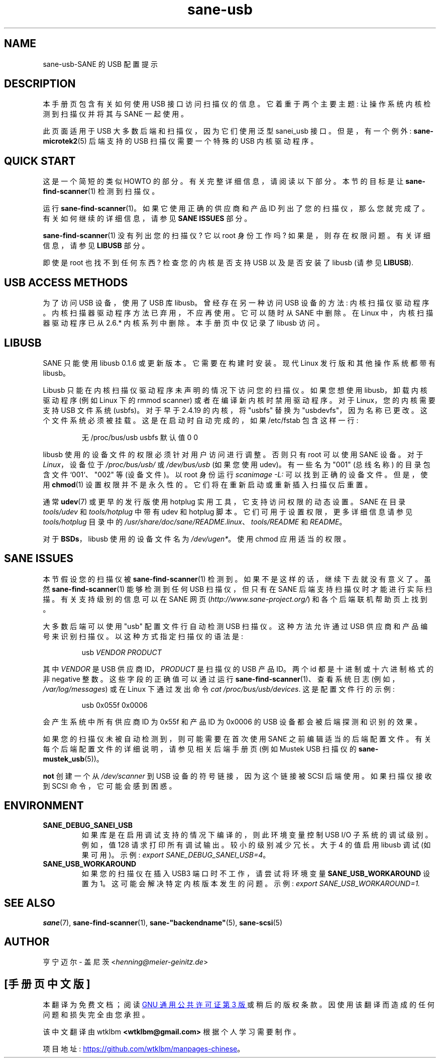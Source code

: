 .\" -*- coding: UTF-8 -*-
.\"*******************************************************************
.\"
.\" This file was generated with po4a. Translate the source file.
.\"
.\"*******************************************************************
.TH sane\-usb 5 "14 Jul 2008" "" "SANE Scanner Access Now Easy"
.IX sane\-usb
.SH NAME
sane\-usb\-SANE 的 USB 配置提示
.SH DESCRIPTION
本手册页包含有关如何使用 USB 接口访问扫描仪的信息。它着重于两个主要主题: 让操作系统内核检测到扫描仪并将其与 SANE 一起使用。
.PP
此页面适用于 USB 大多数后端和扫描仪，因为它们使用泛型 sanei_usb 接口。但是，有一个例外: \fBsane\-microtek2\fP(5)
后端支持的 USB 扫描仪需要一个特殊的 USB 内核驱动程序。

.SH "QUICK START"
这是一个简短的类似 HOWTO 的部分。有关完整详细信息，请阅读以下部分。本节的目标是让 \fBsane\-find\-scanner\fP(1) 检测到扫描仪。
.PP
运行 \fBsane\-find\-scanner\fP(1)。 如果它使用正确的供应商和产品 ID
列出了您的扫描仪，那么您就完成了。有关如何继续的详细信息，请参见 \fBSANE ISSUES\fP 部分。
.PP
\fBsane\-find\-scanner\fP(1) 没有列出您的扫描仪? 它以 root 身份工作吗? 如果是，则存在权限问题。 有关详细信息，请参见
\fBLIBUSB\fP 部分。
.PP
即使是 root 也找不到任何东西? 检查您的内核是否支持 USB 以及是否安装了 libusb (请参见 \fBLIBUSB\fP).

.SH "USB ACCESS METHODS"
为了访问 USB 设备，使用了 USB 库 libusb。曾经存在另一种访问 USB 设备的方法:
内核扫描仪驱动程序。内核扫描器驱动程序方法已弃用，不应再使用。它可以随时从 SANE 中删除。在 Linux 中，内核扫描器驱动程序已从 2.6.*
内核系列中删除。本手册页中仅记录了 libusb 访问。

.SH LIBUSB
SANE 只能使用 libusb 0.1.6 或更新版本。它需要在构建时安装。现代 Linux 发行版和其他操作系统都带有 libusb。
.PP
Libusb 只能在内核扫描仪驱动程序未声明的情况下访问您的扫描仪。如果您想使用 libusb，卸载内核驱动程序 (例如 Linux 下的 rmmod
scanner) 或者在编译新内核时禁用驱动程序。对于 Linux，您的内核需要支持 USB 文件系统 (usbfs)。对于早于 2.4.19
的内核，将 "usbfs" 替换为 "usbdevfs"，因为名称已更改。这个文件系统必须被挂载。这是在启动时自动完成的，如果 /etc/fstab
包含这样一行:
.PP
.RS
无 /proc/bus/usb usbfs 默认值 0 0
.RE
.PP
libusb 使用的设备文件的权限必须针对用户访问进行调整。否则只有 root 可以使用 SANE 设备。对于 \fILinux\fP，设备位于
\fI/proc/bus/usb/\fP 或 \fI/dev/bus/usb\fP (如果您使用 udev)。有一些名为 "001" (总线名称) 的目录包含文件
`001`、"002" 等 (设备文件)。以 root 身份运行 \fIscanimage \-L:\fP 可以找到正确的设备文件。但是，使用
\fBchmod\fP(1) 设置权限并不是永久性的。它们将在重新启动或重新插入扫描仪后重置。
.PP
通常 \fBudev\fP(7) 或更早的发行版使用 hotplug 实用工具，它支持访问权限的动态设置。SANE 在目录 \fItools/udev\fP 和
\fItools/hotplug\fP 中带有 udev 和 hotplug 脚本。 它们可用于设置权限，更多详细信息请参见 \fItools/hotplug\fP
目录中的 \fI/usr/share/doc/sane/README.linux\fP、\fItools/README\fP 和 \fIREADME\fP。
.PP
对于 \fBBSDs\fP，libusb 使用的设备文件名为 \fI/dev/ugen*\fP。 使用 chmod 应用适当的权限。

.SH "SANE ISSUES"
.PP
本节假设您的扫描仪被 \fBsane\-find\-scanner\fP(1) 检测到。 如果不是这样的话，继续下去就没有意义了。虽然
\fBsane\-find\-scanner\fP(1) 能够检测到任何 USB 扫描仪，但只有在 SANE
后端支持扫描仪时才能进行实际扫描。有关支持级别的信息可以在 SANE 网页 (\fIhttp://www.sane\-project.org/\fP)
和各个后端联机帮助页上找到。
.PP
大多数后端可以使用 "usb" 配置文件行自动检测 USB 扫描仪。这种方法允许通过 USB 供应商和产品编号来识别扫描仪。
以这种方式指定扫描仪的语法是:
.PP
.RS
usb \fIVENDOR PRODUCT\fP
.RE
.PP
其中 \fIVENDOR\fP 是 USB 供应商 ID，\fIPRODUCT\fP 是扫描仪的 USB 产品 ID。两个 id 都是十进制或十六进制格式的非
negative 整数。这些字段的正确值可以通过运行 \fBsane\-find\-scanner\fP(1)、查看系统日志
(例如，\fI/var/log/messages\fP) 或在 Linux 下通过发出命令 \fIcat /proc/bus/usb/devices\fP.
这是配置文件行的示例:
.PP
.RS
usb 0x055f 0x0006
.RE
.PP
会产生系统中所有供应商 ID 为 0x55f 和产品 ID 为 0x0006 的 USB 设备都会被后端探测和识别的效果。
.PP
如果您的扫描仪未被自动检测到，则可能需要在首次使用 SANE 之前编辑适当的后端配置文件。 有关每个后端配置文件的详细说明，请参见相关后端手册页 (例如
Mustek USB 扫描仪的 \fBsane\-mustek_usb\fP(5))。
.PP
\fBnot\fP 创建一个从 \fI/dev/scanner\fP 到 USB 设备的符号链接，因为这个链接被 SCSI 后端使用。如果扫描仪接收到 SCSI
命令，它可能会感到困惑。

.SH ENVIRONMENT
.TP 
\fBSANE_DEBUG_SANEI_USB\fP
如果库是在启用调试支持的情况下编译的，则此环境变量控制 USB I/O 子系统的调试级别。 例如，值 128 请求打印所有调试输出。
较小的级别减少冗长。大于 4 的值启用 libusb 调试 (如果可用)。示例: \fIexport SANE_DEBUG_SANEI_USB=4\fP。
.PP
.TP 
\fBSANE_USB_WORKAROUND\fP
如果您的扫描仪在插入 USB3 端口时不工作，请尝试将环境变量 \fBSANE_USB_WORKAROUND\fP 设置为
1。这可能会解决特定内核版本发生的问题。示例: \fIexport SANE_USB_WORKAROUND=1.\fP

.SH "SEE ALSO"
\fBsane\fP(7), \fBsane\-find\-scanner\fP(1), \fBsane\-"backendname"\fP(5),
\fBsane\-scsi\fP(5)

.SH AUTHOR
亨宁迈尔 \- 盖尼茨 <\fIhenning@meier\-geinitz.de\fP>
.PP
.SH [手册页中文版]
.PP
本翻译为免费文档；阅读
.UR https://www.gnu.org/licenses/gpl-3.0.html
GNU 通用公共许可证第 3 版
.UE
或稍后的版权条款。因使用该翻译而造成的任何问题和损失完全由您承担。
.PP
该中文翻译由 wtklbm
.B <wtklbm@gmail.com>
根据个人学习需要制作。
.PP
项目地址:
.UR \fBhttps://github.com/wtklbm/manpages-chinese\fR
.ME 。
